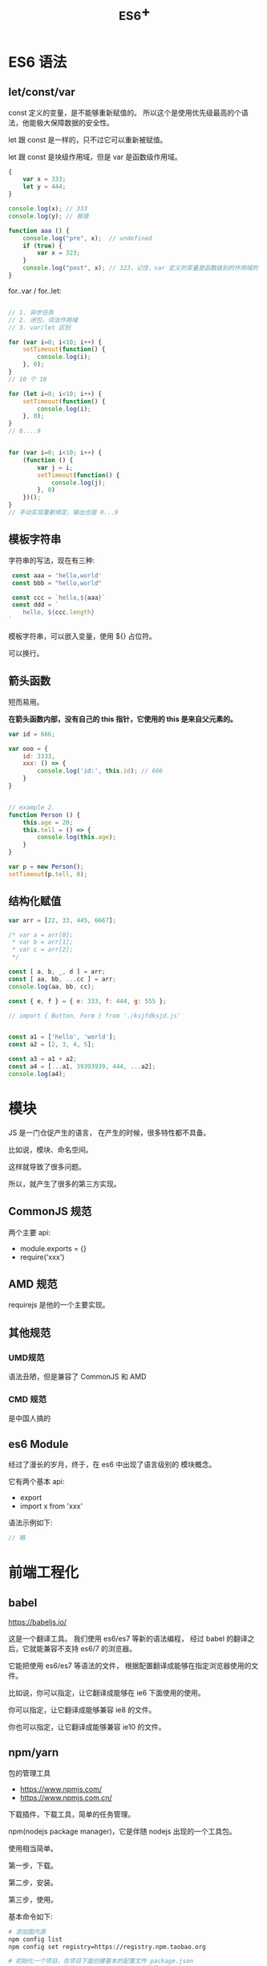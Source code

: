 #+TITLE: _ES6+


* ES6 语法
** let/const/var

const 定义的变量，是不能够重新赋值的。
所以这个是使用优先级最高的个语法，他能极大保障数据的安全性。

let 跟 const 是一样的，只不过它可以重新被赋值。

let 跟 const 是块级作用域，但是 var 是函数级作用域。

#+BEGIN_SRC js
  {
      var x = 333;
      let y = 444;
  }

  console.log(x); // 333
  console.log(y); // 报错

  function aaa () {
      console.log("pre", x);  // undefined
      if (true) {
          var x = 323;
      }
      console.log("post", x); // 323，记住，var 定义的变量是函数级别的作用域的
  }
#+END_SRC

for..var / for..let:
#+BEGIN_SRC js

  // 1. 异步任务
  // 2. 闭包，词法作用域
  // 3. var/let 区别

  for (var i=0; i<10; i++) {
      setTimeout(function() {
          console.log(i);
      }, 0);
  }
  // 10 个 10

  for (let i=0; i<10; i++) {
      setTimeout(function() {
          console.log(i);
      }, 0);
  }
  // 0....9


  for (var i=0; i<10; i++) {
      (function () {
          var j = i;
          setTimeout(function() {
              console.log(j);
          }, 0)
      })();
  }
  // 手动实现重新绑定，输出也是 0...9
#+END_SRC


** 模板字符串

字符串的写法，现在有三种:
#+BEGIN_SRC js
 const aaa = 'hello,world'
 const bbb = "hello,world"

 const ccc = `hello,${aaa}`
 const ddd = `
    hello, ${ccc.length}
`
#+END_SRC

模板字符串，可以嵌入变量，使用 ${} 占位符。

可以换行。

** 箭头函数

短而易用。

*在箭头函数内部，没有自己的 this 指针，它使用的 this 是来自父元素的。*

#+BEGIN_SRC js
  var id = 666;

  var ooo = {
      id: 3333,
      xxx: () => {
          console.log('id:', this.id); // 666
      }
  }


  // example 2.
  function Person () {
      this.age = 20;
      this.tell = () => {
          console.log(this.age);
      }
  }

  var p = new Person();
  setTimeout(p.tell, 0);
#+END_SRC

** 结构化赋值

#+BEGIN_SRC js
  var arr = [22, 33, 445, 6667];

  /* var a = arr[0];
   ,* var b = arr[1];
   ,* var c = arr[2];
   ,*/

  const [ a, b, _, d ] = arr;
  const [ aa, bb, ...cc ] = arr;
  console.log(aa, bb, cc);

  const { e, f } = { e: 333, f: 444, g: 555 };

  // import { Button, Form } from './ksjfdksjd.js'


  const a1 = ['hello', 'world'];
  const a2 = [2, 3, 4, 5];

  const a3 = a1 + a2;
  const a4 = [...a1, 39393939, 444, ...a2];
  console.log(a4);
#+END_SRC

* 模块

JS 是一门仓促产生的语言，
在产生的时候，很多特性都不具备。

比如说，模块、命名空间。

这样就导致了很多问题。

所以，就产生了很多的第三方实现。

** CommonJS 规范

两个主要 api:
- module.exports = {}
- require('xxx')

** AMD 规范

requirejs 是他的一个主要实现。

** 其他规范
*** UMD规范

语法丑陋，但是兼容了 CommonJS 和 AMD

*** CMD 规范

是中国人搞的

** es6 Module

经过了漫长的岁月，终于，在 es6 中出现了语言级别的
模块概念。

它有两个基本 api:
- export
- import x from 'xxx'

语法示例如下:
#+BEGIN_SRC js
  // 略
#+END_SRC


* 前端工程化
** babel

https://babeljs.io/

这是一个翻译工具。
我们使用 es6/es7 等新的语法编程，
经过 babel 的翻译之后，它就能兼容不支持 es6/7 的浏览器。

它能把使用 es6/es7 等语法的文件，
根据配置翻译成能够在指定浏览器使用的文件。

比如说，你可以指定，让它翻译成能够在 ie6 下面使用的使用。

你可以指定，让它翻译成能够兼容 ie8 的文件。

你也可以指定，让它翻译成能够兼容 ie10 的文件。

** npm/yarn

包的管理工具

- https://www.npmjs.com/
- https://www.npmjs.com.cn/

下载插件，下载工具，简单的任务管理。

npm(nodejs package manager)，它是伴随 nodejs 出现的一个工具包。

使用相当简单。

第一步，下载。

第二步，安装。

第三步，使用。

基本命令如下:
#+BEGIN_SRC sh
  # 添加国内源
  npm config list
  npm config set registry=https://registry.npm.taobao.org

  # 初始化一个项目，在项目下面创建基本的配置文件 package.json
  # package.json 是属于 CommonJS 规范的一个配置文件
  # 因为 npm 使用的是 CommonJS 规范，所以，他也使用了同样的 package.json 作为它的配置文件
  npm init

  # 下载一个插件
  # 下载完之后，默认会安装到当前目录下的 node_moduels 文件夹里
  npm install jquery
  npm install electron --global
  npm install vue

  # 删除掉
  npm uninstall jquery

  # 运行简单命令
  npm run hahaha
  # "scripts": {
  #   "hahaha": "ipconfig",
  #   "test": "echo \"Error: no test specified\" && exit 1"
  # },
#+END_SRC

** Webpack

用来:
1. 打包资源
2. 通过一定的插件，进行任务的集成（自动化任务）

** 其他的脚手架

cli: command line interface，命令行工具
